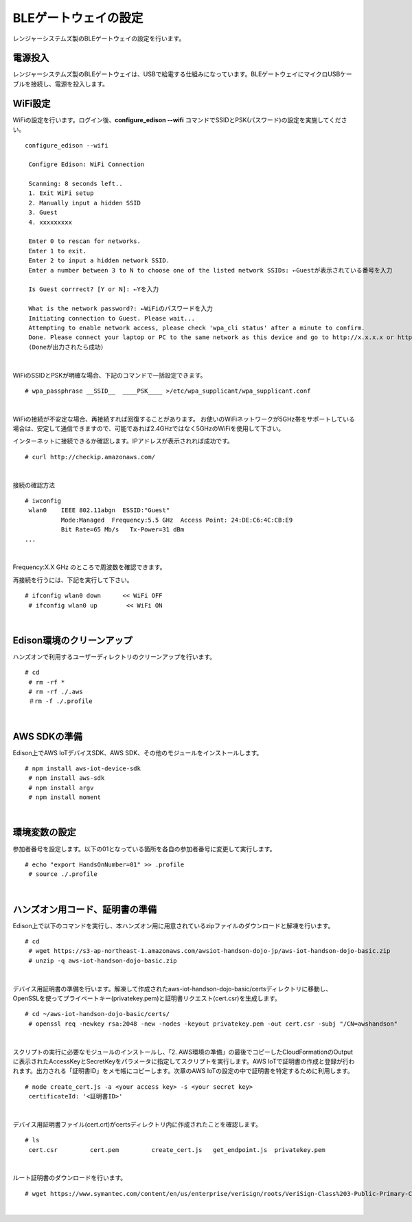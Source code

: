 ======================
BLEゲートウェイの設定
======================

レンジャーシステムズ製のBLEゲートウェイの設定を行います。

電源投入
======

レンジャーシステムズ製のBLEゲートウェイは、USBで給電する仕組みになっています。\
BLEゲートウェイにマイクロUSBケーブルを接続し、電源を投入します。



WiFi設定
========

WiFiの設定を行います。ログイン後、**configure_edison --wifi** コマンドでSSIDとPSK(パスワード)の設定を実施してください。

::

   configure_edison --wifi

    Configre Edison: WiFi Connection

    Scanning: 8 seconds left..
    1. Exit WiFi setup
    2. Manually input a hidden SSID
    3. Guest
    4. xxxxxxxxx

    Enter 0 to rescan for networks.
    Enter 1 to exit.
    Enter 2 to input a hidden network SSID.
    Enter a number between 3 to N to choose one of the listed network SSIDs: ←Guestが表示されている番号を入力

    Is Guest corrrect? [Y or N]: ←Yを入力

    What is the network password?: ←WiFiのパスワードを入力
    Initiating connection to Guest. Please wait...
    Attempting to enable network access, please check 'wpa_cli status' after a minute to confirm.
    Done. Please connect your laptop or PC to the same network as this device and go to http://x.x.x.x or http://edison.local in your browser.
    (Doneが出力されたら成功）

|

WiFiのSSIDとPSKが明確な場合、下記のコマンドで一括設定できます。

::

   # wpa_passphrase __SSID__  ____PSK____ >/etc/wpa_supplicant/wpa_supplicant.conf

|

WiFiの接続が不安定な場合、再接続すれば回復することがあります。
お使いのWiFiネットワークが5GHz帯をサポートしている場合は、安定して通信できますので、可能であれば2.4GHzではなく5GHzのWiFiを使用して下さい。

インターネットに接続できるか確認します。IPアドレスが表示されれば成功です。

::

  # curl http://checkip.amazonaws.com/

|

接続の確認方法

::

  # iwconfig
   wlan0    IEEE 802.11abgn  ESSID:"Guest"
            Mode:Managed  Frequency:5.5 GHz  Access Point: 24:DE:C6:4C:CB:E9
            Bit Rate=65 Mb/s   Tx-Power=31 dBm
  ...

|

Frequency:X.X GHz のところで周波数を確認できます。

再接続を行うには、下記を実行して下さい。

::

  # ifconfig wlan0 down      << WiFi OFF
   # ifconfig wlan0 up        << WiFi ON

|

Edison環境のクリーンアップ
============================

ハンズオンで利用するユーザーディレクトリのクリーンアップを行います。

::

    # cd
     # rm -rf *
     # rm -rf ./.aws
     ＃rm -f ./.profile

|

AWS SDKの準備
========

Edison上でAWS IoTデバイスSDK、AWS SDK、その他のモジュールをインストールします。

::

    # npm install aws-iot-device-sdk
     # npm install aws-sdk
     # npm install argv
     # npm install moment

|

環境変数の設定
============

参加者番号を設定します。以下の01となっている箇所を各自の参加者番号に変更して実行します。

::

    # echo "export HandsOnNumber=01" >> .profile
     # source ./.profile

|

ハンズオン用コード、証明書の準備
============================

Edison上で以下のコマンドを実行し、本ハンズオン用に用意されているzipファイルのダウンロードと解凍を行います。

::

    # cd
     # wget https://s3-ap-northeast-1.amazonaws.com/awsiot-handson-dojo-jp/aws-iot-handson-dojo-basic.zip
     # unzip -q aws-iot-handson-dojo-basic.zip

|

デバイス用証明書の準備を行います。解凍して作成されたaws-iot-handson-dojo-basic/certsディレクトリに移動し、OpenSSLを使ってプライベートキー(privatekey.pem)と証明書リクエスト(cert.csr)を生成します。

::

    # cd ~/aws-iot-handson-dojo-basic/certs/
     # openssl req -newkey rsa:2048 -new -nodes -keyout privatekey.pem -out cert.csr -subj "/CN=awshandson"

|

スクリプトの実行に必要なモジュールのインストールし、「2. AWS環境の準備」の最後でコピーしたCloudFormationのOutputに表示されたAccessKeyとSecretKeyをパラメータに指定してスクリプトを実行します。AWS IoTで証明書の作成と登録が行われます。出力される「証明書ID」をメモ帳にコピーします。次章のAWS IoTの設定の中で証明書を特定するために利用します。

::

    # node create_cert.js -a <your access key> -s <your secret key>
     certificateId: '<証明書ID>'

|

デバイス用証明書ファイル(cert.crt)がcertsディレクトリ内に作成されたことを確認します。

::

    # ls
     cert.csr         cert.pem         create_cert.js   get_endpoint.js  privatekey.pem

|

ルート証明書のダウンロードを行います。

::

  # wget https://www.symantec.com/content/en/us/enterprise/verisign/roots/VeriSign-Class%203-Public-Primary-Certification-Authority-G5.pem -O rootca.crt

|
